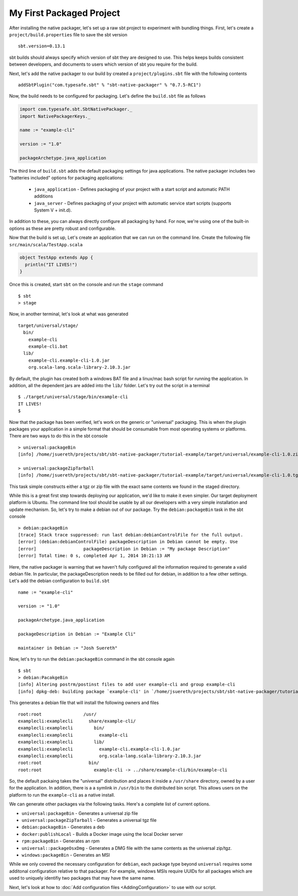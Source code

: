 My First Packaged Project
#########################

After installing the native packager, let's set up a raw sbt project to experiment with bundling things.  First, let's create a 
``project/build.properties`` file to save the sbt version ::

   sbt.version=0.13.1

sbt builds should always specify which version of sbt they are designed to use.  This helps keeps builds consistent between developers,
and documents to users which version of sbt you require for the build.

Next, let's add the native packager to our build by created a ``project/plugins.sbt`` file with the following contents ::

    addSbtPlugin("com.typesafe.sbt" % "sbt-native-packager" % "0.7.5-RC1")

Now, the build needs to be configured for packaging.  Let's define the ``build.sbt`` file as follows

.. code-block:: scala

    import com.typesafe.sbt.SbtNativePackager._
    import NativePackagerKeys._

    name := "example-cli"

    version := "1.0"

    packageArchetype.java_application

The third line of ``build.sbt`` adds the default packaging settings for java applications. The native packager includes two 
"batteries included" options for packaging applications:

  * ``java_application`` - Defines packaging of your project with a start script and automatic PATH additions
  * ``java_server``      - Defines packaging of your project with automatic service start scripts (supports System V + init.d).

In addition to these, you can always directly configure all packaging by hand.   For now, we're using one of the built-in options
as these are pretty robust and configurable.

Now that the build is set up, Let's create an application that we can run on the command line.   Create the following file
``src/main/scala/TestApp.scala`` 

.. code-block:: scala

    object TestApp extends App {
      println("IT LIVES!")
    }

Once this is created, start ``sbt`` on the console and run the ``stage`` command ::

   $ sbt
   > stage

Now, in another terminal, let's look at what was generated ::

    target/universal/stage/
      bin/
        example-cli
        example-cli.bat
      lib/
        example-cli.example-cli-1.0.jar
        org.scala-lang.scala-library-2.10.3.jar

By default, the plugin has created both a windows BAT file and a linux/mac bash script for running the application.
In addition, all the dependent jars are added into the ``lib/`` folder.   Let's try out the script in a terminal ::

    $ ./target/universal/stage/bin/example-cli 
    IT LIVES!
    $

Now that the package has been verified, let's work on the generic or "universal" packaging.   This is when
the plugin packages your application in a simple format that should be consumable from most operating systems or
platforms.  There are two ways to do this in the sbt console ::

    > universal:packageBin
    [info] /home/jsuereth/projects/sbt/sbt-native-packager/tutorial-example/target/universal/example-cli-1.0.zip

    > universal:packageZipTarball
    [info] /home/jsuereth/projects/sbt/sbt-native-packager/tutorial-example/target/universal/example-cli-1.0.tgz

This task simple constructs either a tgz or zip file with the exact same contents we found in the staged directory.

While this is a great first step towards deploying our application, we'd like to make it even simpler.  Our target
deployment platform is Ubuntu.  The command line tool should be usable by all our developers with a very simple
installation and update mechanism.   So, let's try to make a debian out of our package.  Try the ``debian:packageBin`` task in the sbt console ::

    > debian:packageBin
    [trace] Stack trace suppressed: run last debian:debianControlFile for the full output.
    [error] (debian:debianControlFile) packageDescription in Debian cannot be empty. Use 
    [error]                  packageDescription in Debian := "My package Description"
    [error] Total time: 0 s, completed Apr 1, 2014 10:21:13 AM

Here, the native packager is warning that we haven't fully configured all the information required to generate a valid debian file.  In particular, the packageDescription needs to be filled out for debian, in addition to a few other settings.   Let's add the debian configuration to ``build.sbt`` ::

    name := "example-cli"

    version := "1.0"

    packageArchetype.java_application

    packageDescription in Debian := "Example Cli"

    maintainer in Debian := "Josh Suereth"

Now, let's try to run the ``debian:packageBin`` command in the sbt console again ::

    $ sbt
    > debian:PacakgeBin
    [info] Altering postrm/postinst files to add user example-cli and group example-cli
    [info] dpkg-deb: building package `example-cli' in `/home/jsuereth/projects/sbt/sbt-native-packager/tutorial-example/target/example-cli-1.0.deb'

This generates a debian file that will install the following owners and files ::

    root:root                /usr/
    examplecli:examplecli      share/example-cli/
    examplecli:examplecli        bin/
    examplecli:examplecli          example-cli
    examplecli:examplecli        lib/
    examplecli:examplecli          example-cli.example-cli-1.0.jar
    examplecli:examplecli          org.scala-lang.scala-library-2.10.3.jar
    root:root                  bin/
    root:root                    example-cli -> ../share/example-cli/bin/example-cli

So, the default packaing takes the "universal" distribution and places it inside a ``/usr/share`` directory, owned by a user for the application.   In addition, there is a a symlink in ``/usr/bin`` to the distributed bin script.  This allows users on the platform to run the ``example-cli`` as a native install.

We can generate other packages via the following tasks.  Here's a complete list of current options.

* ``universal:packageBin`` - Generates a universal zip file
* ``universal:packageZipTarball`` - Generates a universal tgz file
* ``debian:packageBin`` - Generates a deb
* ``docker:publishLocal`` - Builds a Docker image using the local Docker server
* ``rpm:packageBin`` - Generates an rpm
* ``universal::packageOsxDmg`` - Generates a DMG file with the same contents as the universal zip/tgz.
* ``windows:packageBin`` - Generates an MSI

While we only covered the necessary configuration for ``debian``, each package type beyond ``universal`` requires some additonal
configuration relative to that packager.  For example, windows MSIs require UUIDs for all packages which are used to uniquely
identifiy two packages that may have the same name.

Next, let's look at how to :doc:`Add configuration files <AddingConfiguration>` to use with our script.


